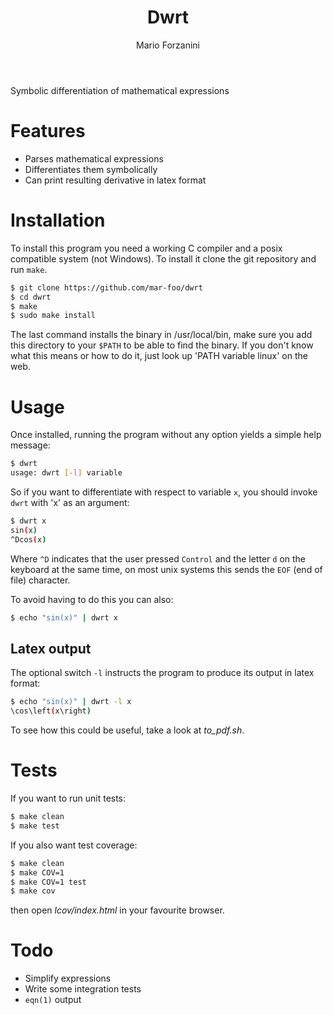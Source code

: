 #+title: Dwrt
#+author: Mario Forzanini

Symbolic differentiation of mathematical expressions

* Features

- Parses mathematical expressions
- Differentiates them symbolically
- Can print resulting derivative in latex format

* Installation

To install this program you need a working C compiler and a posix compatible
system (not Windows). To install it clone the git repository and run =make=.

#+begin_src sh
$ git clone https://github.com/mar-foo/dwrt
$ cd dwrt
$ make
$ sudo make install
#+end_src

The last command installs the binary in /usr/local/bin, make sure you add this
directory to your =$PATH= to be able to find the binary. If you don't know
what this means or how to do it, just look up 'PATH variable linux' on the web.

* Usage

Once installed, running the program without any option yields a simple help
message:

#+begin_src sh
$ dwrt
usage: dwrt [-l] variable
#+end_src

So if you want to differentiate with respect to variable =x=, you should invoke
=dwrt= with 'x' as an argument:

#+begin_src sh
$ dwrt x
sin(x)
^Dcos(x)
#+end_src

Where =^D= indicates that the user pressed =Control= and the letter =d= on the
keyboard at the same time, on most unix systems this sends the =EOF= (end of
file) character.

To avoid having to do this you can also:

#+begin_src sh
$ echo "sin(x)" | dwrt x
#+end_src

** Latex output

The optional switch =-l= instructs the program to produce its output in latex
format:

#+begin_src sh
$ echo "sin(x)" | dwrt -l x
\cos\left(x\right)
#+end_src

To see how this could be useful, take a look at [[to_pdf.sh]].

* Tests

If you want to run unit tests:

#+begin_src sh
$ make clean
$ make test
#+end_src

If you also want test coverage:

#+begin_src sh
$ make clean
$ make COV=1
$ make COV=1 test
$ make cov
#+end_src

then open [[lcov/index.html]] in your favourite browser.

* Todo

- Simplify expressions
- Write some integration tests
- =eqn(1)= output
